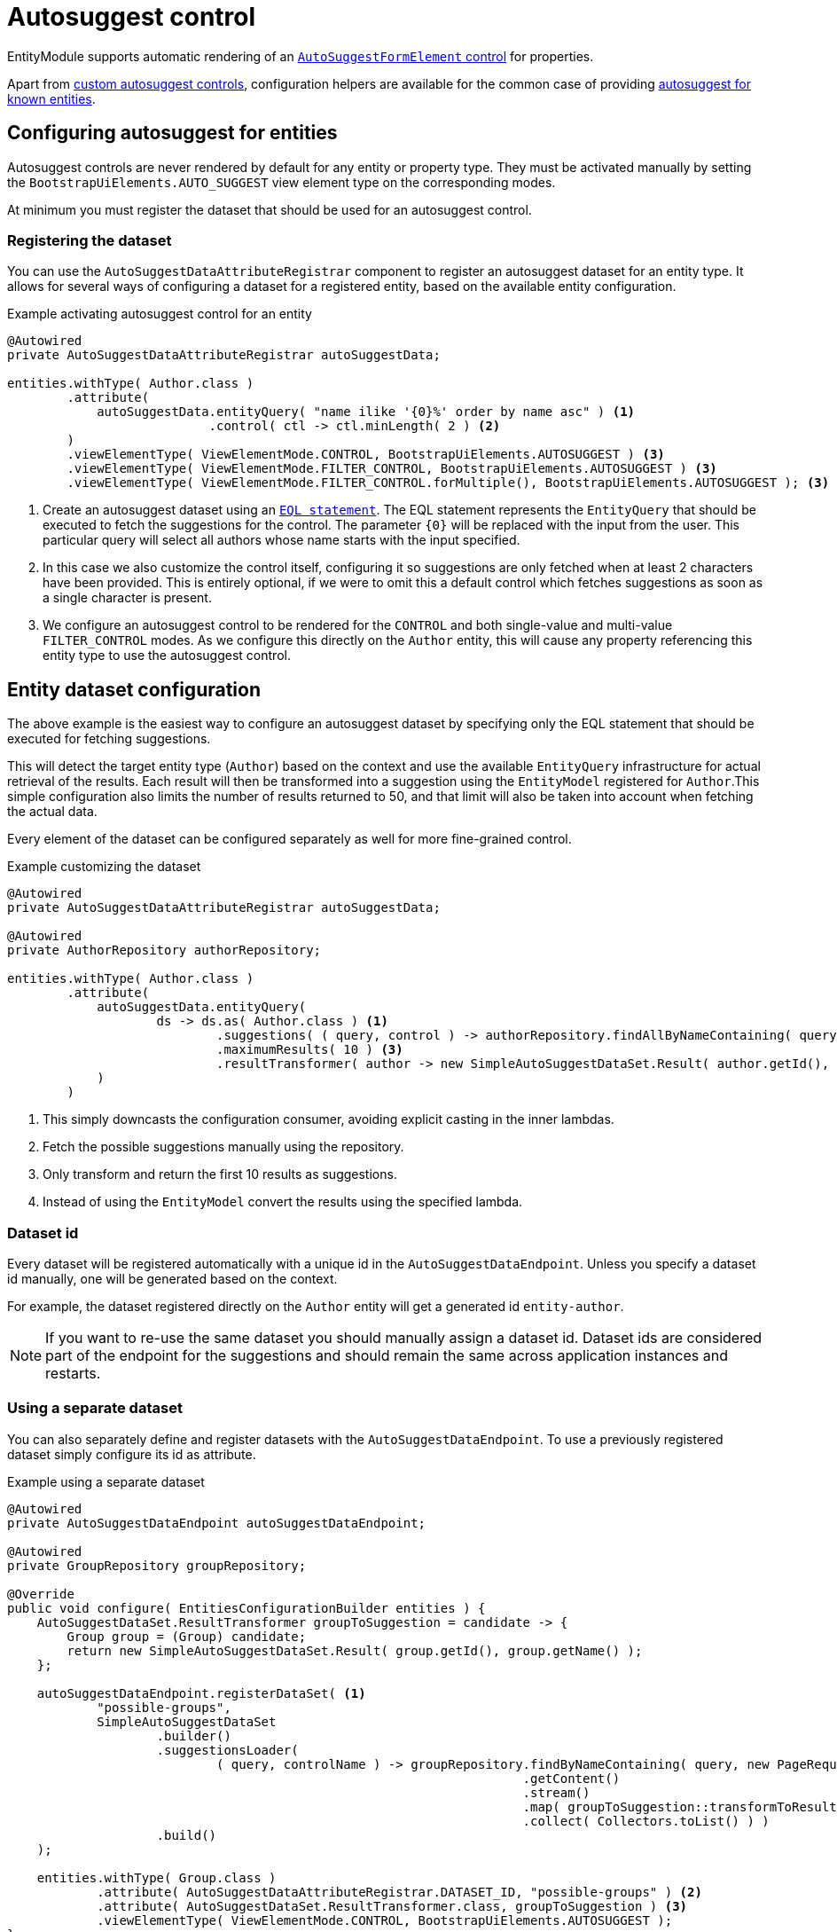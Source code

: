 = Autosuggest control

EntityModule supports automatic rendering of an xref:bootstrap-ui-module::components/form-controls/auto-suggest.adoc[`AutoSuggestFormElement` control] for properties.

Apart from <<custom,custom autosuggest controls>>, configuration helpers are available for the common case of providing <<entity,autosuggest for known entities>>.

[#entity]
== Configuring autosuggest for entities

Autosuggest controls are never rendered by default for any entity or property type.
They must be activated manually by setting the `BootstrapUiElements.AUTO_SUGGEST` view element type on the corresponding modes.

At minimum you must register the dataset that should be used for an autosuggest control.

=== Registering the dataset
You can use the `AutoSuggestDataAttributeRegistrar` component to register an autosuggest dataset for an entity type.
It allows for several ways of configuring a dataset for a registered entity, based on the available entity configuration.

.Example activating autosuggest control for an entity
[source,java,indent=0]
----
@Autowired
private AutoSuggestDataAttributeRegistrar autoSuggestData;

entities.withType( Author.class )
        .attribute(
            autoSuggestData.entityQuery( "name ilike '{0}%' order by name asc" ) <1>
                           .control( ctl -> ctl.minLength( 2 ) <2>
        )
        .viewElementType( ViewElementMode.CONTROL, BootstrapUiElements.AUTOSUGGEST ) <3>
        .viewElementType( ViewElementMode.FILTER_CONTROL, BootstrapUiElements.AUTOSUGGEST ) <3>
        .viewElementType( ViewElementMode.FILTER_CONTROL.forMultiple(), BootstrapUiElements.AUTOSUGGEST ); <3>
----

<1> Create an autosuggest dataset using an xref:entity-query/eql.adoc[`EQL statement`].
The EQL statement represents the `EntityQuery` that should be executed to fetch the suggestions for the control.
The parameter `+{0}+` will be replaced with the input from the user.
This particular query will select all authors whose name starts with the input specified.
<2> In this case we also customize the control itself, configuring it so suggestions are only fetched when at least 2 characters have been provided.
This is entirely optional, if we were to omit this a default control which fetches suggestions as soon as a single character is present.
<3> We configure an autosuggest control to be rendered for the `CONTROL` and both single-value and multi-value `FILTER_CONTROL` modes.
As we configure this directly on the `Author` entity, this will cause any property referencing this entity type to use the autosuggest control.

== Entity dataset configuration

The above example is the easiest way to configure an autosuggest dataset by specifying only the EQL statement that should be executed for fetching suggestions.

This will detect the target entity type (`Author`) based on the context and use the available `EntityQuery` infrastructure for actual retrieval of the results.
Each result will then be transformed into a suggestion using the `EntityModel` registered for `Author`.This simple configuration also limits the number of results returned to 50, and that limit will also be taken into account when fetching the actual data.

Every element of the dataset can be configured separately as well for more fine-grained control.

.Example customizing the dataset
[source,java,indent=0]
----
@Autowired
private AutoSuggestDataAttributeRegistrar autoSuggestData;

@Autowired
private AuthorRepository authorRepository;

entities.withType( Author.class )
        .attribute(
            autoSuggestData.entityQuery(
                    ds -> ds.as( Author.class ) <1>
                            .suggestions( ( query, control ) -> authorRepository.findAllByNameContaining( query ) ) <2>
                            .maximumResults( 10 ) <3>
                            .resultTransformer( author -> new SimpleAutoSuggestDataSet.Result( author.getId(), author.getLogin() ) ) <4>
            )
        )
----

<1> This simply downcasts the configuration consumer, avoiding explicit casting in the inner lambdas.
<2> Fetch the possible suggestions manually using the repository.
<3> Only transform and return the first 10 results as suggestions.
<4> Instead of using the `EntityModel` convert the results using the specified lambda.

=== Dataset id

Every dataset will be registered automatically with a unique id in the `AutoSuggestDataEndpoint`.
Unless you specify a dataset id manually, one will be generated based on the context.

For example, the dataset registered directly on the `Author` entity will get a generated id `entity-author`.

NOTE: If you want to re-use the same dataset you should manually assign a dataset id.
Dataset ids are considered part of the endpoint for the suggestions and should remain the same across application instances and restarts.

=== Using a separate dataset

You can also separately define and register datasets with the `AutoSuggestDataEndpoint`.
To use a previously registered dataset simply configure its id as attribute.

.Example using a separate dataset
[source,java,indent=0]
----
@Autowired
private AutoSuggestDataEndpoint autoSuggestDataEndpoint;

@Autowired
private GroupRepository groupRepository;

@Override
public void configure( EntitiesConfigurationBuilder entities ) {
    AutoSuggestDataSet.ResultTransformer groupToSuggestion = candidate -> {
        Group group = (Group) candidate;
        return new SimpleAutoSuggestDataSet.Result( group.getId(), group.getName() );
    };

    autoSuggestDataEndpoint.registerDataSet( <1>
            "possible-groups",
            SimpleAutoSuggestDataSet
                    .builder()
                    .suggestionsLoader(
                            ( query, controlName ) -> groupRepository.findByNameContaining( query, new PageRequest( 0, 15, new Sort( "name" ) ) )
                                                                     .getContent()
                                                                     .stream()
                                                                     .map( groupToSuggestion::transformToResult )
                                                                     .collect( Collectors.toList() ) )
                    .build()
    );

    entities.withType( Group.class )
            .attribute( AutoSuggestDataAttributeRegistrar.DATASET_ID, "possible-groups" ) <2>
            .attribute( AutoSuggestDataSet.ResultTransformer.class, groupToSuggestion ) <3>
            .viewElementType( ViewElementMode.CONTROL, BootstrapUiElements.AUTOSUGGEST );
}
----

<1> Manually register an `AutoSuggestDataSet` directly on the `AutoSuggestDataEndpoint`.
<2> Configure the same dataset to be used when rendering an autosuggest control for the `Group` entity.
<3> Because the dataset registered does not directly implement `AutoSuggestDataSet.ResultTransformer`, manually specify the transformer that should be used.
A result transformer is required for the control to be able to detect and preset the previously selected value server-side.

=== Property configuration

An autosuggest configuration can be specified both on entity and property level (including view specific properties).
You can set different autosuggest control settings for a single property, just like with other controls.

.Example using a alternative dataset for a property
[source,java,indent=0]
----
entities.withType( Author.class )
        .attribute( autoSuggestData.entityQuery( "name ilike '{0}%' order by name asc" ) );

entities.withType( Book.class )
        .properties(
                props -> props.property( "author" ) )
                              .attribute( autoSuggestData.entityQuery( "name ilike '{0}%' and type = BOOKS order by name asc" ) )
        );
----

== Customizing the control

You can customize the actual client-side control being generated by setting an `AutoSuggestFormElementConfiguration` attribute.

If you do not specify a configuration manually, a default will be used which will:

* search suggestions as soon as a single character is entered
* show a hint of the best matching suggestion in the textbox
* highlight the input string in the suggestions

.Setting the AutoSuggestFormElementConfiguration
Apart from creating a configuration manually and setting it as an attribute, `AutoSuggestDataAttributeRegistrar` provides a `control()` method which does just that and can be combined with dataset specification.

[source,java,indent=0]
----
props.property( "author" )
     .attribute(
         autoSuggestData.dataSetId( "authorSearch" ) <1>
                        .control( ctl -> ctl.minLength( 3 ).showHint( false ) ) <2>
     );
----

<1> Specify the dataset by id, assuming it has been registered separately.
<2> Configure the control that should be used.

.Control configuration and dataset
When setting an `AutoSuggestFormElementConfiguration` it is not strictly required to configure a dataset as attribute.
If a dataset is configured (as in all previous examples) it will replace the default dataset which is set on the control configuration.
If a dataset has not yet been configured for the current configuration, it must be configured on the `AutoSuggestFormElementConfiguration` instead.

TIP: If you want to avoid the default dataset of your configuration to be replaced, explicitly specify an empty string as dataset id.

.Using a ViewElementPostProcessor
If you want to customize the control itself after it has been built, you can do so by adding a `ViewElementPostProcessor`.
The actual control built will be of type `AutoSuggestFormElement`.

[source,java,indent=0]
----
entities.withType( Author.class )
        .viewElementType( ViewElementMode.CONTROL, BootstrapUiElements.AUTOSUGGEST )
        .<AutoSuggestFormElement>viewElementPostProcessor(
                ViewElementMode.CONTROL, (builderContext, autosuggest) -> /* customize the control */
        );
----

[#custom]
== Custom autosuggest control rendering

You can render an autosuggest control for any property by either:

* setting a fully configured `AutoSuggestFormElementConfiguration` attribute and a `AutoSuggestDataSet.ResultTransformer` attribute
* setting a dataset id of a dataset that implements `AutoSuggestDataSet.ResultTransformer` (eg. an `InitializingAutoSuggestDataSet`)
* setting a dataset id and a `AutoSuggestDataSet.ResultTransformer` attribute directly

The `AutoSuggestDataSet.ResultTransformer` is required for the control to be able to pre-select a previously selected property value (server-side).

.Example custom registration of autosuggest control
In this example a `User` has a list of addresses, where each `Address` has a city.
The value of `city` is simply the city name - a `String`.
This example configures autosuggest of some common cities, but allowing any value.

[source,java,indent=0]
----
List<String> cities = Arrays.asList( "Antwerp", "Brussels", "Ghent", "Kortrijk", "Hasselt" ); <1>

autoSuggestDataEndpoint.registerDataSet(
        "cities",
        AutoSuggestDataSet.forControl() <2>
                          .suggestionsLoader( ( query, controlName ) ->
                                                      cities.stream()
                                                            .filter( candidate -> StringUtils.containsIgnoreCase( candidate, query ) )
                                                            .map( SimpleAutoSuggestDataSet.Result::of )
                                                            .collect( Collectors.toList() ) )
                          .resultTransformer( SimpleAutoSuggestDataSet.Result::of )
                          .build()
);

entities.withType( User.class )
        .properties(
                props -> props.property( "address[].city" ) <3>
                              .viewElementType( ViewElementMode.CONTROL, BootstrapUiElements.AUTOSUGGEST )
                              .attribute( AutoSuggestDataAttributeRegistrar.DATASET_ID, "cities" )
        );
----

<1> The list of city names to autosuggest.
<2> Register an autosuggest dataset that searches for the user input anywhere in the city name.
We create a dataset using `AutoSuggestDataSet.forControl()` which forces us to set a result transformer.
In this case our transformer maps a city name to a suggestion result.
<3> Configure the `city` property of each `address` to render as an autosuggest control using our dataset.
Because our dataset implements `AutoSuggestDataSet.ResultTransformer`, setting only the dataset id attribute is sufficient.

== Autosuggest infrastructure

If you are looking to learn more, see the source code and javadoc of the following components:

[cols="1,4"]
|===
|Component |Role

|`AutoSuggestDataEndpoint`
|Holds the datasets that can be accessed.

|`AutoSuggestDataAttributeRegistrar`
|Helper for easy configuration of autosuggest controls on entities and properties.

|`AutoSuggestFormElementBuilderFactory`
|Responsible for building autosuggest controls for type `BootstrapUiElements.AUTO_SUGGEST`.

|===

